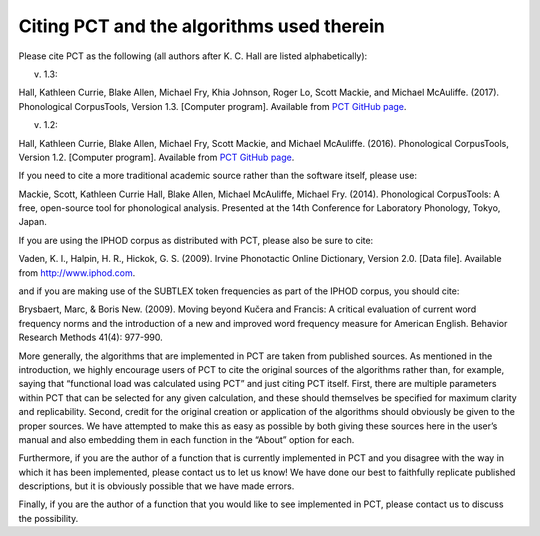 .. _citing_pct:

******************************************
Citing PCT and the algorithms used therein
******************************************


Please cite PCT as the following (all authors after K. C. Hall are listed
alphabetically):

v. 1.3: 

Hall, Kathleen Currie, Blake Allen, Michael Fry, Khia Johnson, Roger Lo, Scott Mackie, and
Michael McAuliffe. (2017). Phonological CorpusTools, Version 1.3.
[Computer program]. Available from `PCT GitHub page <http://phonologicalcorpustools.github.io/CorpusTools/>`_.


v. 1.2:

Hall, Kathleen Currie, Blake Allen, Michael Fry, Scott Mackie, and
Michael McAuliffe. (2016). Phonological CorpusTools, Version 1.2.
[Computer program]. Available from `PCT GitHub page <http://phonologicalcorpustools.github.io/CorpusTools/>`_.

If you need to cite a more traditional academic source rather than the
software itself, please use:

Mackie, Scott, Kathleen Currie Hall, Blake Allen, Michael McAuliffe,
Michael Fry. (2014). Phonological CorpusTools: A free, open-source tool
for phonological analysis. Presented at the 14th Conference for Laboratory
Phonology, Tokyo, Japan.

If you are using the IPHOD corpus as distributed with PCT, please also be
sure to cite:

Vaden, K. I., Halpin, H. R., Hickok, G. S. (2009). Irvine Phonotactic Online
Dictionary, Version 2.0. [Data file]. Available from http://www.iphod.com.

and if you are making use of the SUBTLEX token frequencies as part of the
IPHOD corpus, you should cite:

Brysbaert, Marc, & Boris New. (2009). Moving beyond Kučera and Francis:
A critical evaluation of current word frequency norms and the introduction
of a new and improved word frequency measure for American English.
Behavior Research Methods 41(4): 977-990.

More generally, the algorithms that are implemented in PCT are taken from
published sources. As mentioned in the introduction, we highly encourage
users of PCT to cite the original sources of the algorithms rather than,
for example, saying that “functional load was calculated using PCT” and
just citing PCT itself. First, there are multiple parameters within PCT
that can be selected for any given calculation, and these should themselves
be specified for maximum clarity and replicability. Second, credit for the
original creation or application of the algorithms should obviously be given
to the proper sources. We have attempted to make this as easy as possible
by both giving these sources here in the user’s manual and also embedding
them in each function in the “About” option for each. 

Furthermore, if you are the author of a function that is currently implemented 
in PCT and you disagree with the way in which it has been implemented, please 
contact us to let us know! We have done our best to faithfully replicate published
descriptions, but it is obviously possible that we have made errors.

Finally, if you are the author of a function that you would like to see
implemented in PCT, please contact us to discuss the possibility.
